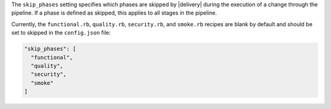 .. The contents of this file may be included in multiple topics (using the includes directive).
.. The contents of this file should be modified in a way that preserves its ability to appear in multiple topics.


The ``skip_phases`` setting specifies which phases are skipped by |delivery| during the execution of a change through the pipeline. If a phase is defined as skipped, this applies to all stages in the pipeline.

Currently, the ``functional.rb``, ``quality.rb``, ``security.rb``, and ``smoke.rb`` recipes are blank by default and should be set to skipped in the ``config.json`` file:

.. code-block:: javascript

   "skip_phases": [
     "functional",
     "quality",
     "security",
     "smoke"
   ]
